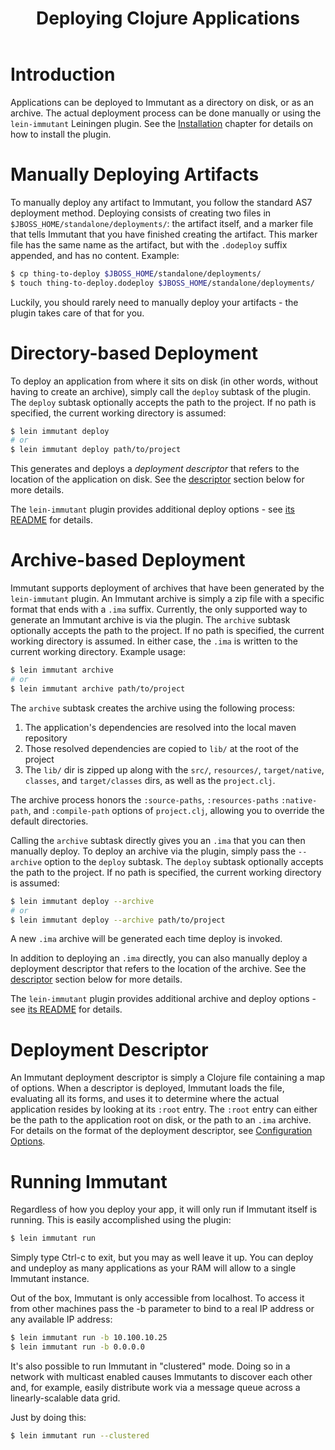 #+TITLE:     Deploying Clojure Applications

* Introduction
  
  Applications can be deployed to Immutant as a directory on disk, or
  as an archive. The actual deployment process can be done manually or
  using the =lein-immutant= Leiningen plugin. See the [[./installation.html][Installation]]
  chapter for details on how to install the plugin.

* Manually Deploying Artifacts

  To manually deploy any artifact to Immutant, you follow the standard AS7 deployment
  method. Deploying consists of creating two files in =$JBOSS_HOME/standalone/deployments/=:
  the artifact itself, and a marker file that tells Immutant that you have
  finished creating the artifact. This marker file has the same name as the artifact, but
  with the =.dodeploy= suffix appended, and has no content. Example:

  #+begin_src sh
      $ cp thing-to-deploy $JBOSS_HOME/standalone/deployments/
      $ touch thing-to-deploy.dodeploy $JBOSS_HOME/standalone/deployments/
  #+end_src

  Luckily, you should rarely need to manually deploy your artifacts - the plugin 
  takes care of that for you.

* Directory-based Deployment
  :PROPERTIES:
  :CUSTOM_ID: deployment-directory
  :END:

  To deploy an application from where it sits on disk (in other words, without having
  to create an archive), simply call the =deploy= subtask of the plugin. The =deploy= 
  subtask optionally accepts the path to the project. If no path  is specified,
  the current working directory is assumed:

  #+begin_src sh
      $ lein immutant deploy
      # or
      $ lein immutant deploy path/to/project
  #+end_src

  This generates and deploys a /deployment descriptor/ that refers to the location
  of the application on disk. See the [[#deployment-descriptor][descriptor]] section below for more details.

  The =lein-immutant= plugin provides additional deploy options - see [[https://github.com/immutant/lein-immutant#lein-immutant][its README]]
  for details.

* Archive-based Deployment
  :PROPERTIES:
  :CUSTOM_ID: deployment-archive
  :END:

  Immutant supports deployment of archives that have been generated by the
  =lein-immutant= plugin. An Immutant archive is simply a zip file with a
  specific format that ends with a =.ima= suffix. Currently, the only supported
  way to generate an Immutant archive is via the plugin. The =archive= subtask
  optionally accepts the path to the project. If no path is specified, the 
  current working directory is assumed. In either case, the =.ima= is written to the 
  current working directory. Example usage:

  #+begin_src sh
      $ lein immutant archive
      # or
      $ lein immutant archive path/to/project
  #+end_src
  
  The =archive= subtask creates the archive using the following process:
  
  1. The application's dependencies are resolved into the local maven repository
  2. Those resolved dependencies are copied to =lib/= at the root of the project
  3. The =lib/= dir is zipped up along with the =src/=, =resources/=,
     =target/native=, =classes=, and =target/classes= dirs, as well as
     the =project.clj=.

  The archive process honors the =:source-paths=, =:resources-paths=
  =:native-path=, and =:compile-path= options of =project.clj=, allowing you to 
  override the default directories.

  Calling the =archive= subtask directly gives you an =.ima= that you can then
  manually deploy. To deploy an archive via the plugin, simply pass the =--archive=
  option to the =deploy= subtask. The =deploy= subtask optionally accepts the path
  to the project. If no path is specified, the 
  current working directory is assumed:

  #+begin_src sh
      $ lein immutant deploy --archive
      # or
      $ lein immutant deploy --archive path/to/project
  #+end_src

  A new =.ima= archive will be generated each time deploy is invoked.

  In addition to deploying an =.ima= directly, you can also manually deploy a 
  deployment descriptor that refers to the location of the archive. See the
  [[#deployment-descriptor][descriptor]] section below for more details.

  The =lein-immutant= plugin provides additional archive and deploy options - see 
  [[https://github.com/immutant/lein-immutant#lein-immutant][its README]] for details.

* Deployment Descriptor
  :PROPERTIES:
  :CUSTOM_ID: deployment-descriptor
  :END:

  An Immutant deployment descriptor is simply a Clojure file
  containing a map of options. When a descriptor is deployed, Immutant
  loads the file, evaluating all its forms, and uses it to determine
  where the actual application resides by looking at its =:root=
  entry. The =:root= entry can either be the path to the application
  root on disk, or the path to an =.ima= archive. For details on the
  format of the deployment descriptor, see [[./initialization.html#initialization-configuration][Configuration Options]].

* Running Immutant

  Regardless of how you deploy your app, it will only run if Immutant
  itself is running. This is easily accomplished using the plugin:

  #+begin_src sh
    $ lein immutant run
  #+end_src

  Simply type Ctrl-c to exit, but you may as well leave it up. You can
  deploy and undeploy as many applications as your RAM will allow to a
  single Immutant instance.

  Out of the box, Immutant is only accessible from localhost. To access it from
  other machines pass the -b parameter to bind to a real IP address or any available
  IP address:

  #+begin_src sh
    $ lein immutant run -b 10.100.10.25
    $ lein immutant run -b 0.0.0.0
  #+end_src

  It's also possible to run Immutant in "clustered" mode. Doing so in
  a network with multicast enabled causes Immutants to discover each
  other and, for example, easily distribute work via a message queue
  across a linearly-scalable data grid.

  Just by doing this:

  #+begin_src sh
    $ lein immutant run --clustered
  #+end_src

